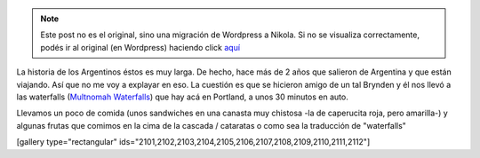 .. link:
.. description:
.. tags: portland, viaje
.. date: 2013/05/20 18:32:32
.. title: Multnomah Waterfalls
.. slug: multnomah-waterfalls


.. note::

   Este post no es el original, sino una migración de Wordpress a
   Nikola. Si no se visualiza correctamente, podés ir al original (en
   Wordpress) haciendo click aquí_

.. _aquí: http://humitos.wordpress.com/2013/05/20/multnomah-waterfalls/


La historia de los Argentinos éstos es muy larga. De hecho, hace más de
2 años que salieron de Argentina y que están viajando. Así que no me voy
a explayar en eso. La cuestión es que se hicieron amigo de un tal
Brynden y él nos llevó a las waterfalls (`Multnomah
Waterfalls <http://www.oregon.com/attractions/multnomah_falls>`__) que
hay acá en Portland, a unos 30 minutos en auto.

Llevamos un poco de comida (unos sandwiches en una canasta muy chistosa
-la de caperucita roja, pero amarilla-) y algunas frutas que comimos en
la cima de la cascada / cataratas o como sea la traducción de
"waterfalls"

[gallery type="rectangular"
ids="2101,2102,2103,2104,2105,2106,2107,2108,2109,2110,2111,2112"]
